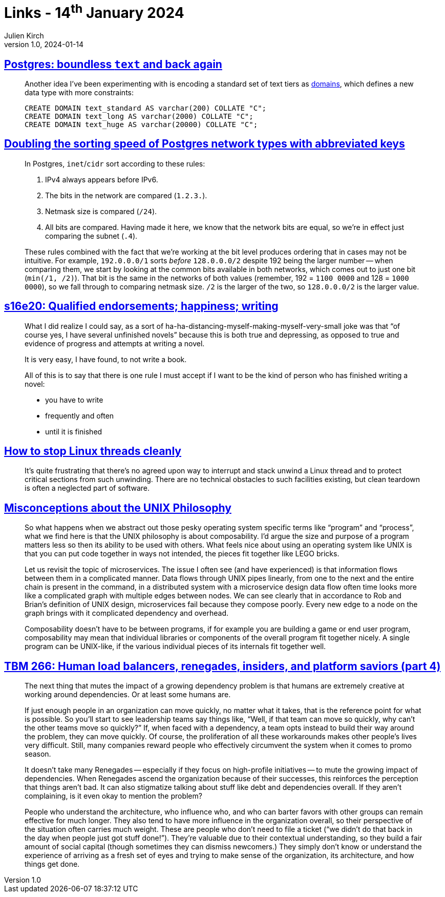 = Links - 14^th^ January 2024
Julien Kirch
v1.0, 2024-01-14
:article_lang: en
:figure-caption!:
:article_description: Text in PostgreSQL, IP adresses in PostgreSQL, not writing, stopping threads, UNIX Philosophy, insider & renegades

== link:https://brandur.org/text[Postgres: boundless `text` and back again]

[quote]
____
Another idea I've been experimenting with is encoding a standard set of text tiers as link:https://www.postgresql.org/docs/current/sql-createdomain.html[domains], which defines a new data type with more constraints:

[source,sql]
----
CREATE DOMAIN text_standard AS varchar(200) COLLATE "C";
CREATE DOMAIN text_long AS varchar(2000) COLLATE "C";
CREATE DOMAIN text_huge AS varchar(20000) COLLATE "C";
----
____

== link:https://brandur.org/sortsupport-inet[Doubling the sorting speed of Postgres network types with abbreviated keys]

[quote]
____
In Postgres, `inet`/`cidr` sort according to these rules:

. IPv4 always appears before IPv6.
. The bits in the network are compared (`1.2.3.`).
. Netmask size is compared (`/24`).
. All bits are compared. Having made it here, we know that the network bits are equal, so we're in effect just comparing the subnet (`.4`).

These rules combined with the fact that we're working at the bit level produces ordering that in cases may not be intuitive. For example, `192.0.0.0/1` sorts _before_ `128.0.0.0/2` despite 192 being the larger number -- when comparing them, we start by looking at the common bits available in both networks, which comes out to just one bit (`min(/1, /2)`). That bit is the same in the networks of both values (remember, 192 = `1100 0000` and 128 = `1000 0000`), so we fall through to comparing netmask size. `/2` is the larger of the two, so `128.0.0.0/2` is the larger value.
____

== link:https://newsletter.danhon.com/archive/s16e20-qualified-endorsements-happiness-writing/[s16e20: Qualified endorsements; happiness; writing]

[quote]
____
What I did realize I could say, as a sort of ha-ha-distancing-myself-making-myself-very-small joke was that "`of course yes, I have several unfinished novels`" because this is both true and depressing, as opposed to true and evidence of progress and attempts at writing a novel.
____

[quote]
____
It is very easy, I have found, to not write a book.
____

[quote]
____
All of this is to say that there is one rule I must accept if I want to be the kind of person who has finished writing a novel:

* you have to write
* frequently and often
* until it is finished
____

== link:https://mazzo.li/posts/stopping-linux-threads.html[How to stop Linux threads cleanly]

[quote]
____
It's quite frustrating that there's no agreed upon way to interrupt and stack unwind a Linux thread and to protect critical sections from such unwinding. There are no technical obstacles to such facilities existing, but clean teardown is often a neglected part of software.
____

== link:https://posixcafe.org/blogs/2024/01/05/0/[Misconceptions about the UNIX Philosophy]

[quote]
____
So what happens when we abstract out those pesky operating system specific terms like "`program`" and "`process`", what we find here is that the UNIX philosophy is about composability. I'd argue the size and purpose of a program matters less so then its ability to be used with others. What feels nice about using an operating system like UNIX is that you can put code together in ways not intended, the pieces fit together like LEGO bricks.

Let us revisit the topic of microservices. The issue I often see (and have experienced) is that information flows between them in a complicated manner. Data flows through UNIX pipes linearly, from one to the next and the entire chain is present in the command, in a distributed system with a microservice design data flow often time looks more like a complicated graph with multiple edges between nodes. We can see clearly that in accordance to Rob and Brian's definition of UNIX design, microservices fail because they compose poorly. Every new edge to a node on the graph brings with it complicated dependency and overhead.

Composability doesn't have to be between programs, if for example you are building a game or end user program, composability may mean that individual libraries or components of the overall program fit together nicely. A single program can be UNIX-like, if the various individual pieces of its internals fit together well.
____

== link:https://cutlefish.substack.com/p/tbm-266-human-load-balancers-renegades[TBM 266: Human load balancers, renegades, insiders, and platform saviors (part 4)]

[quote]
____
The next thing that mutes the impact of a growing dependency problem is that humans are extremely creative at working around dependencies. Or at least some humans are.

If just enough people in an organization can move quickly, no matter what it takes, that is the reference point for what is possible. So you'll start to see leadership teams say things like, "`Well, if that team can move so quickly, why can't the other teams move so quickly?`" If, when faced with a dependency, a team opts instead to build their way around the problem, they can move quickly. Of course, the proliferation of all these workarounds makes other people's lives very difficult. Still, many companies reward people who effectively circumvent the system when it comes to promo season.

It doesn't take many Renegades -- especially if they focus on high-profile initiatives -- to mute the growing impact of dependencies. When Renegades ascend the organization because of their successes, this reinforces the perception that things aren't bad. It can also stigmatize talking about stuff like debt and dependencies overall. If they aren't complaining, is it even okay to mention the problem?
____

[quote]
____
People who understand the architecture, who influence who, and who can barter favors with other groups can remain effective for much longer. They also tend to have more influence in the organization overall, so their perspective of the situation often carries much weight. These are people who don't need to file a ticket ("`we didn't do that back in the day when people just got stuff done!`"). They're valuable due to their contextual understanding, so they build a fair amount of social capital (though sometimes they can dismiss newcomers.) They simply don't know or understand the experience of arriving as a fresh set of eyes and trying to make sense of the organization, its architecture, and how things get done.
____
